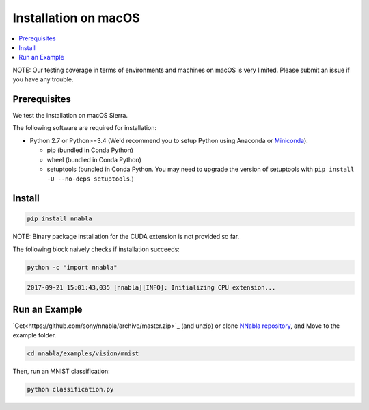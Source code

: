Installation on macOS
=====================

.. contents::
   :local:
   :depth: 1

NOTE: Our testing coverage in terms of environments and machines on macOS is very limited. Please submit an issue if you have any trouble.


Prerequisites
^^^^^^^^^^^^^

We test the installation on macOS Sierra.

The following software are required for installation:

* Python 2.7 or Python>=3.4 (We'd recommend you to setup Python using Anaconda or `Miniconda <https://conda.io/miniconda.html>`_).

  * pip (bundled in Conda Python)
  * wheel (bundled in Conda Python)
  * setuptools (bundled in Conda Python. You may need to upgrade the version of setuptools with ``pip install -U --no-deps setuptools``.)

Install
^^^^^^^

.. code-block:: shell

    pip install nnabla

NOTE: Binary package installation for the CUDA extension is not provided so far.

The following block naively checks if installation succeeds:

.. code-block:: shell

    python -c "import nnabla"


.. code-block::

    2017-09-21 15:01:43,035 [nnabla][INFO]: Initializing CPU extension...

Run an Example
^^^^^^^^^^^^^^

`Get<https://github.com/sony/nnabla/archive/master.zip>`_ (and unzip) or clone `NNabla repository <https://github.com/sony/nnabla/>`_, and Move to the example folder.

.. code-block:: shell

    cd nnabla/examples/vision/mnist

Then, run an MNIST classification:

.. code-block:: shell

    python classification.py
